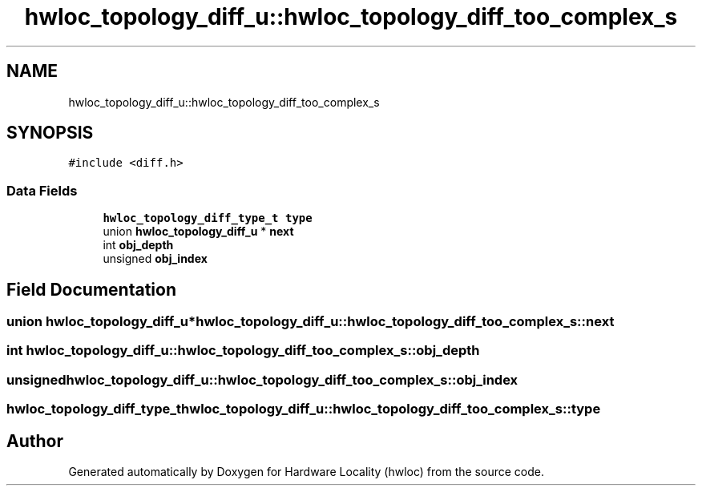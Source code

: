 .TH "hwloc_topology_diff_u::hwloc_topology_diff_too_complex_s" 3 "Mon Mar 30 2020" "Version 2.2.0" "Hardware Locality (hwloc)" \" -*- nroff -*-
.ad l
.nh
.SH NAME
hwloc_topology_diff_u::hwloc_topology_diff_too_complex_s
.SH SYNOPSIS
.br
.PP
.PP
\fC#include <diff\&.h>\fP
.SS "Data Fields"

.in +1c
.ti -1c
.RI "\fBhwloc_topology_diff_type_t\fP \fBtype\fP"
.br
.ti -1c
.RI "union \fBhwloc_topology_diff_u\fP * \fBnext\fP"
.br
.ti -1c
.RI "int \fBobj_depth\fP"
.br
.ti -1c
.RI "unsigned \fBobj_index\fP"
.br
.in -1c
.SH "Field Documentation"
.PP 
.SS "union \fBhwloc_topology_diff_u\fP* hwloc_topology_diff_u::hwloc_topology_diff_too_complex_s::next"

.SS "int hwloc_topology_diff_u::hwloc_topology_diff_too_complex_s::obj_depth"

.SS "unsigned hwloc_topology_diff_u::hwloc_topology_diff_too_complex_s::obj_index"

.SS "\fBhwloc_topology_diff_type_t\fP hwloc_topology_diff_u::hwloc_topology_diff_too_complex_s::type"


.SH "Author"
.PP 
Generated automatically by Doxygen for Hardware Locality (hwloc) from the source code\&.
